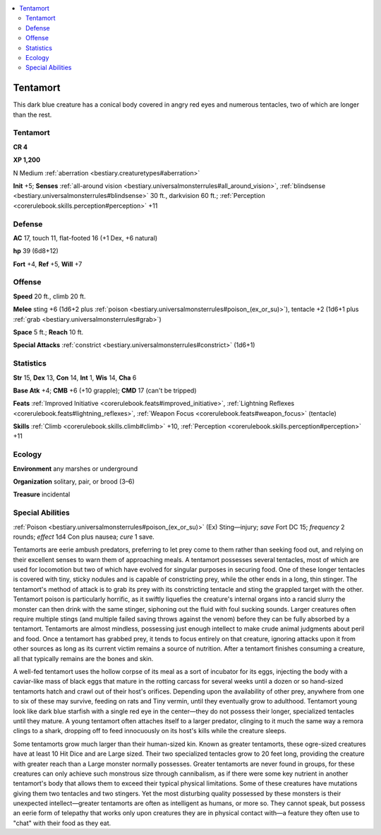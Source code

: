 
.. _`bestiary2.tentamort`:

.. contents:: \ 

.. _`bestiary2.tentamort#tentamort`:

Tentamort
**********

This dark blue creature has a conical body covered in angry red eyes and numerous tentacles, two of which are longer than the rest. 

Tentamort
==========

**CR 4** 

\ **XP 1,200**

N Medium :ref:`aberration <bestiary.creaturetypes#aberration>`\  

\ **Init**\  +5; \ **Senses**\  :ref:`all-around vision <bestiary.universalmonsterrules#all_around_vision>`\ , :ref:`blindsense <bestiary.universalmonsterrules#blindsense>`\  30 ft., darkvision 60 ft.; :ref:`Perception <corerulebook.skills.perception#perception>`\  +11

.. _`bestiary2.tentamort#defense`:

Defense
========

\ **AC**\  17, touch 11, flat-footed 16 (+1 Dex, +6 natural)

\ **hp**\  39 (6d8+12)

\ **Fort**\  +4, \ **Ref**\  +5, \ **Will**\  +7

.. _`bestiary2.tentamort#offense`:

Offense
========

\ **Speed**\  20 ft., climb 20 ft.

\ **Melee**\  sting +6 (1d6+2 plus :ref:`poison <bestiary.universalmonsterrules#poison_(ex_or_su)>`\ ), tentacle +2 (1d6+1 plus :ref:`grab <bestiary.universalmonsterrules#grab>`\ )

\ **Space**\  5 ft.; \ **Reach**\  10 ft.

\ **Special Attacks**\  :ref:`constrict <bestiary.universalmonsterrules#constrict>`\  (1d6+1)

.. _`bestiary2.tentamort#statistics`:

Statistics
===========

\ **Str**\  15, \ **Dex**\  13, \ **Con**\  14, \ **Int**\  1, \ **Wis**\  14, \ **Cha**\  6

\ **Base Atk**\  +4; \ **CMB**\  +6 (+10 grapple); \ **CMD**\  17 (can't be tripped)

\ **Feats**\  :ref:`Improved Initiative <corerulebook.feats#improved_initiative>`\ , :ref:`Lightning Reflexes <corerulebook.feats#lightning_reflexes>`\ , :ref:`Weapon Focus <corerulebook.feats#weapon_focus>`\  (tentacle)

\ **Skills**\  :ref:`Climb <corerulebook.skills.climb#climb>`\  +10, :ref:`Perception <corerulebook.skills.perception#perception>`\  +11

.. _`bestiary2.tentamort#ecology`:

Ecology
========

\ **Environment**\  any marshes or underground

\ **Organization**\  solitary, pair, or brood (3–6)

\ **Treasure**\  incidental

.. _`bestiary2.tentamort#special_abilities`:

Special Abilities
==================

:ref:`Poison <bestiary.universalmonsterrules#poison_(ex_or_su)>`\  (Ex) Sting—injury; \ *save*\  Fort DC 15; \ *frequency*\  2 rounds; \ *effect*\  1d4 Con plus nausea; \ *cure*\  1 save.

Tentamorts are eerie ambush predators, preferring to let prey come to them rather than seeking food out, and relying on their excellent senses to warn them of approaching meals. A tentamort possesses several tentacles, most of which are used for locomotion but two of which have evolved for singular purposes in securing food. One of these longer tentacles is covered with tiny, sticky nodules and is capable of constricting prey, while the other ends in a long, thin stinger. The tentamort's method of attack is to grab its prey with its constricting tentacle and sting the grappled target with the other. Tentamort poison is particularly horrific, as it swiftly liquefies the creature's internal organs into a rancid slurry the monster can then drink with the same stinger, siphoning out the fluid with foul sucking sounds. Larger creatures often require multiple stings (and multiple failed saving throws against the venom) before they can be fully absorbed by a tentamort. Tentamorts are almost mindless, possessing just enough intellect to make crude animal judgments about peril and food. Once a tentamort has grabbed prey, it tends to focus entirely on that creature, ignoring attacks upon it from other sources as long as its current victim remains a source of nutrition. After a tentamort finishes consuming a creature, all that typically remains are the bones and skin.

A well-fed tentamort uses the hollow corpse of its meal as a sort of incubator for its eggs, injecting the body with a caviar-like mass of black eggs that mature in the rotting carcass for several weeks until a dozen or so hand-sized tentamorts hatch and crawl out of their host's orifices. Depending upon the availability of other prey, anywhere from one to six of these may survive, feeding on rats and Tiny vermin, until they eventually grow to adulthood. Tentamort young look like dark blue starfish with a single red eye in the center—they do not possess their longer, specialized tentacles until they mature. A young tentamort often attaches itself to a larger predator, clinging to it much the same way a remora clings to a shark, dropping off to feed innocuously on its host's kills while the creature sleeps.

Some tentamorts grow much larger than their human-sized kin. Known as greater tentamorts, these ogre-sized creatures have at least 10 Hit Dice and are Large sized. Their two specialized tentacles grow to 20 feet long, providing the creature with greater reach than a Large monster normally possesses. Greater tentamorts are never found in groups, for these creatures can only achieve such monstrous size through cannibalism, as if there were some key nutrient in another tentamort's body that allows them to exceed their typical physical limitations. Some of these creatures have mutations giving them two tentacles and two stingers. Yet the most disturbing quality possessed by these monsters is their unexpected intellect—greater tentamorts are often as intelligent as humans, or more so. They cannot speak, but possess an eerie form of telepathy that works only upon creatures they are in physical contact with—a feature they often use to "chat" with their food as they eat. 

